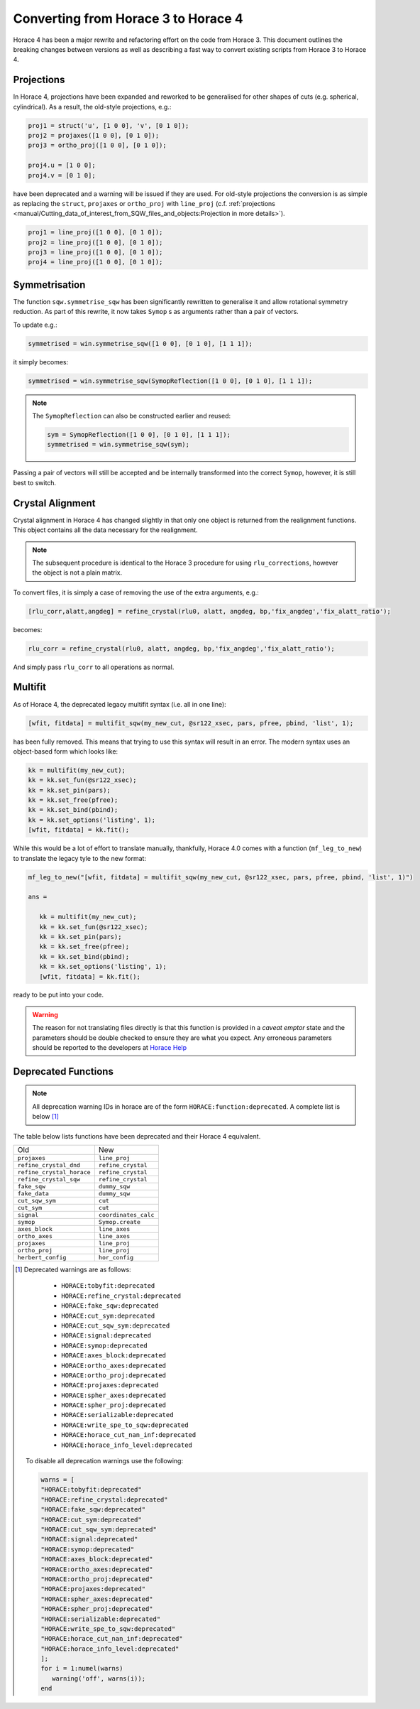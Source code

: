 ####################################
Converting from Horace 3 to Horace 4
####################################

Horace 4 has been a major rewrite and refactoring effort on the code
from Horace 3. This document outlines the breaking changes between
versions as well as describing a fast way to convert existing scripts
from Horace 3 to Horace 4.

Projections
-----------

In Horace 4, projections have been expanded and reworked to be
generalised for other shapes of cuts (e.g. spherical, cylindrical). As
a result, the old-style projections, e.g.:

.. code-block:: matlab

   proj1 = struct('u', [1 0 0], 'v', [0 1 0]);
   proj2 = projaxes([1 0 0], [0 1 0]);
   proj3 = ortho_proj([1 0 0], [0 1 0]);

   proj4.u = [1 0 0];
   proj4.v = [0 1 0];

have been deprecated and a warning will be issued if they are
used. For old-style projections the conversion is as simple as
replacing the ``struct``, ``projaxes`` or ``ortho_proj`` with ``line_proj``
(c.f. :ref:`projections
<manual/Cutting_data_of_interest_from_SQW_files_and_objects:Projection in more details>`).

.. code-block:: matlab

   proj1 = line_proj([1 0 0], [0 1 0]);
   proj2 = line_proj([1 0 0], [0 1 0]);
   proj3 = line_proj([1 0 0], [0 1 0]);
   proj4 = line_proj([1 0 0], [0 1 0]);

Symmetrisation
--------------

The function ``sqw.symmetrise_sqw`` has been significantly rewritten
to generalise it and allow rotational symmetry reduction. As part of
this rewrite, it now takes ``Symop`` s as arguments rather than a pair
of vectors.

To update e.g.:

.. code-block:: matlab

   symmetrised = win.symmetrise_sqw([1 0 0], [0 1 0], [1 1 1]);

it simply becomes:

.. code-block:: matlab

   symmetrised = win.symmetrise_sqw(SymopReflection([1 0 0], [0 1 0], [1 1 1]);

.. note::

   The ``SymopReflection`` can also be constructed earlier and reused:

   .. code-block:: matlab

      sym = SymopReflection([1 0 0], [0 1 0], [1 1 1]);
      symmetrised = win.symmetrise_sqw(sym);

Passing a pair of vectors will still be accepted and be internally
transformed into the correct ``Symop``, however, it is still best to
switch.

Crystal Alignment
-----------------

Crystal alignment in Horace 4 has changed slightly in that only one
object is returned from the realignment functions. This object
contains all the data necessary for the realignment.

.. note::

   The subsequent procedure is identical to the Horace 3 procedure for using
   ``rlu_corrections``, however the object is not a plain matrix.

To convert files, it is simply a case of removing the use of the extra
arguments, e.g.:

.. code-block:: matlab

   [rlu_corr,alatt,angdeg] = refine_crystal(rlu0, alatt, angdeg, bp,'fix_angdeg','fix_alatt_ratio');

becomes:

.. code-block:: matlab

   rlu_corr = refine_crystal(rlu0, alatt, angdeg, bp,'fix_angdeg','fix_alatt_ratio');

And simply pass ``rlu_corr`` to all operations as normal.


Multifit
--------

As of Horace 4, the deprecated legacy multifit syntax (i.e. all in one
line):

.. code-block:: matlab

   [wfit, fitdata] = multifit_sqw(my_new_cut, @sr122_xsec, pars, pfree, pbind, 'list', 1);

has been fully removed. This means that trying to use this syntax will
result in an error. The modern syntax uses an object-based form which
looks like:

.. code-block:: matlab

   kk = multifit(my_new_cut);
   kk = kk.set_fun(@sr122_xsec);
   kk = kk.set_pin(pars);
   kk = kk.set_free(pfree);
   kk = kk.set_bind(pbind);
   kk = kk.set_options('listing', 1);
   [wfit, fitdata] = kk.fit();

While this would be a lot of effort to translate manually, thankfully,
Horace 4.0 comes with a function (``mf_leg_to_new``) to translate the
legacy tyle to the new format:

.. code-block:: matlab

   mf_leg_to_new("[wfit, fitdata] = multifit_sqw(my_new_cut, @sr122_xsec, pars, pfree, pbind, 'list', 1)")

   ans =

      kk = multifit(my_new_cut);
      kk = kk.set_fun(@sr122_xsec);
      kk = kk.set_pin(pars);
      kk = kk.set_free(pfree);
      kk = kk.set_bind(pbind);
      kk = kk.set_options('listing', 1);
      [wfit, fitdata] = kk.fit();

ready to be put into your code.

.. warning::

   The reason for not translating files directly is that this function
   is provided in a *caveat emptor* state and the parameters should
   be double checked to ensure they are what you expect. Any erroneous
   parameters should be reported to the developers at `Horace Help
   <mailto:HoraceHelp@stfc.ac.uk>`__

Deprecated Functions
--------------------

.. note::

   All deprecation warning IDs in horace are of the form
   ``HORACE:function:deprecated``. A complete list is below [1]_

The table below lists functions have been deprecated and their Horace 4 equivalent.

+--------------------------+--------------------+
|Old                       |New                 |
+--------------------------+--------------------+
|``projaxes``              |``line_proj``       |
+--------------------------+--------------------+
|``refine_crystal_dnd``    |``refine_crystal``  |
+--------------------------+--------------------+
|``refine_crystal_horace`` |``refine_crystal``  |
+--------------------------+--------------------+
|``refine_crystal_sqw``    |``refine_crystal``  |
+--------------------------+--------------------+
|``fake_sqw``              |``dummy_sqw``       |
+--------------------------+--------------------+
|``fake_data``             |``dummy_sqw``       |
+--------------------------+--------------------+
|``cut_sqw_sym``           |``cut``             |
+--------------------------+--------------------+
|``cut_sym``               |``cut``             |
+--------------------------+--------------------+
|``signal``                |``coordinates_calc``|
+--------------------------+--------------------+
|``symop``                 |``Symop.create``    |
+--------------------------+--------------------+
|``axes_block``            |``line_axes``       |
+--------------------------+--------------------+
|``ortho_axes``            |``line_axes``       |
+--------------------------+--------------------+
|``projaxes``              |``line_proj``       |
+--------------------------+--------------------+
|``ortho_proj``            |``line_proj``       |
+--------------------------+--------------------+
|``herbert_config``        |``hor_config``      |
+--------------------------+--------------------+

.. [1] Deprecated warnings are as follows:

   - ``HORACE:tobyfit:deprecated``
   - ``HORACE:refine_crystal:deprecated``
   - ``HORACE:fake_sqw:deprecated``
   - ``HORACE:cut_sym:deprecated``
   - ``HORACE:cut_sqw_sym:deprecated``
   - ``HORACE:signal:deprecated``
   - ``HORACE:symop:deprecated``
   - ``HORACE:axes_block:deprecated``
   - ``HORACE:ortho_axes:deprecated``
   - ``HORACE:ortho_proj:deprecated``
   - ``HORACE:projaxes:deprecated``
   - ``HORACE:spher_axes:deprecated``
   - ``HORACE:spher_proj:deprecated``
   - ``HORACE:serializable:deprecated``
   - ``HORACE:write_spe_to_sqw:deprecated``
   - ``HORACE:horace_cut_nan_inf:deprecated``
   - ``HORACE:horace_info_level:deprecated``


  To disable all deprecation warnings use the following:

  .. code-block:: matlab

     warns = [
     "HORACE:tobyfit:deprecated"
     "HORACE:refine_crystal:deprecated"
     "HORACE:fake_sqw:deprecated"
     "HORACE:cut_sym:deprecated"
     "HORACE:cut_sqw_sym:deprecated"
     "HORACE:signal:deprecated"
     "HORACE:symop:deprecated"
     "HORACE:axes_block:deprecated"
     "HORACE:ortho_axes:deprecated"
     "HORACE:ortho_proj:deprecated"
     "HORACE:projaxes:deprecated"
     "HORACE:spher_axes:deprecated"
     "HORACE:spher_proj:deprecated"
     "HORACE:serializable:deprecated"
     "HORACE:write_spe_to_sqw:deprecated"
     "HORACE:horace_cut_nan_inf:deprecated"
     "HORACE:horace_info_level:deprecated"
     ];
     for i = 1:numel(warns)
        warning('off', warns(i));
     end
